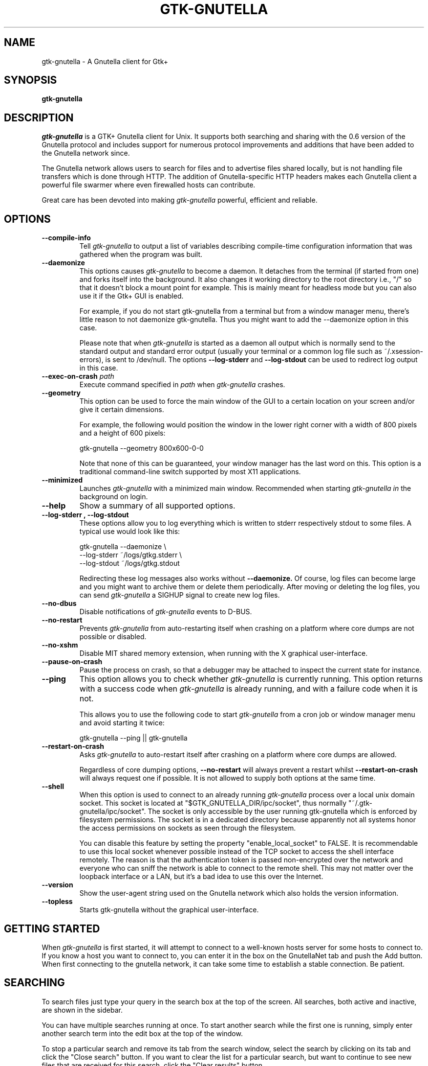 .\" Written by Brian St. Pierre (bstpierre@bstpierre.org)
.\" Modified by RAM (Raphael_Manfredi@pobox.com)
.\" Modified by Hans de Graaff (hans@degraaff.org) for 0.96.2
.\" Integrated by RAM at version 0.18 within debian/ for Debian packaging
.\" Integrated by RAM at version 0.93 within mainstream
.\" Process this file with
.\"    groff -man -Tascii gtk\-gnutella.man
.\" or simply:
.\"    nroff -man gtk\-gnutella.man | less -s
.\"
.TH GTK\\-GNUTELLA 1 "September 2013" Version "1.0.0"
.SH NAME
gtk\-gnutella \- A Gnutella client for Gtk+
.SH SYNOPSIS
.B gtk\-gnutella
.SH DESCRIPTION
.I gtk\-gnutella
is a GTK+ Gnutella client for Unix. It supports both searching and
sharing with the 0.6 version of the Gnutella protocol and includes
support for numerous protocol improvements and additions that have
been added to the Gnutella network since.
.P
The Gnutella network allows users to search for files and to advertise
files shared locally, but is not handling file transfers which is done
through HTTP.  The addition of Gnutella-specific HTTP headers makes each
Gnutella client a powerful file swarmer where even firewalled hosts can
contribute.
.P
Great care has been devoted into making
.I gtk\-gnutella
powerful, efficient and reliable.
.SH OPTIONS
.TP
.B "\-\-compile-info"
Tell
.I gtk\-gnutella
to output a list of variables describing compile-time configuration
information that was gathered when the program was built.
.TP
.B "\-\-daemonize"
This options causes 
.I gtk\-gnutella
to become a daemon. It detaches from the terminal (if started from
one) and forks itself into the background. It also changes it working
directory to the root directory i.e., "/" so that it doesn't block a
mount point for example. This is mainly meant for headless mode but
you can also use it if the Gtk+ GUI is enabled. 

For example, if you do not start gtk\-gnutella from a terminal but from
a window manager menu, there's little reason to not daemonize
gtk\-gnutella. Thus you might want to add the \-\-daemonize option in
this case. 

Please note that when 
.I gtk\-gnutella
is started as a daemon all output which is normally send to the
standard output and standard error output (usually your terminal or a
common log file such as ~/.xsession\-errors), is sent to
/dev/null. The options 
.B "\-\-log\-stderr"
and
.B "\-\-log\-stdout"
can be used to redirect log output in this case.
.TP 
\fB\-\-exec\-on\-crash \fIpath\fR
Execute command specified in
.I path
when
.I gtk\-gnutella
crashes.
.TP 
.B "\-\-geometry"
This option can be used to force the main window of the GUI to a
certain location on your screen and/or give it certain dimensions.

For example, the following would position the window in the lower right
corner with a width of 800 pixels and a height of 600 pixels:

    gtk\-gnutella \-\-geometry 800x600\-0\-0

Note that none of this can be guaranteed, your window manager has the
last word on this. This option is a traditional command-line switch
supported by most X11 applications.
.TP
.B "\-\-minimized"
Launches
.I gtk\-gnutella
with a minimized main window. Recommended when starting
.I gtk\-gnutella in
the background on login.
.TP
.B "\-\-help"
Show a summary of all supported options.
.TP
.B "\-\-log\-stderr", "\-\-log\-stdout"
These options allow you to log everything which is written to stderr
respectively stdout to some files. A typical use would look like this:

   gtk\-gnutella \-\-daemonize  \\
        \-\-log\-stderr ~/logs/gtkg.stderr \\
        \-\-log\-stdout ~/logs/gtkg.stdout

Redirecting these log messages also works without 
.B "\-\-daemonize."
Of course, log files can become large and you might want to archive
them or delete them periodically. After moving or deleting the log
files, you can send
.I gtk\-gnutella
a SIGHUP signal to create new log files.
.TP
.B "\-\-no\-dbus"
Disable notifications of
.I gtk\-gnutella
events to D-BUS.
.TP
.B "\-\-no\-restart"
Prevents
.I gtk\-gnutella
from auto-restarting itself when crashing on a platform where core dumps
are not possible or disabled.
.TP
.B "\-\-no\-xshm"
Disable MIT shared memory extension, when running with the X graphical
user-interface.
.TP
.B "\-\-pause\-on\-crash"
Pause the process on crash, so that a debugger may be attached to inspect
the current state for instance.
.TP
.B "\-\-ping"
This option allows you to check whether 
.I gtk\-gnutella
is currently running. This option returns with a success code when 
.I gtk\-gnutella
is already running, and with a failure code when it is not.

This allows you to use the following code to start 
.I gtk\-gnutella 
from a cron job or window manager menu and avoid starting it twice:

    gtk\-gnutella \-\-ping || gtk\-gnutella
.TP
.B "\-\-restart\-on\-crash"
Asks
.I gtk\-gnutella
to auto-restart itself after crashing on a platform where core dumps
are allowed.

Regardless of core dumping options,
.B "\-\-no\-restart"
will always prevent a restart whilst
.B "\-\-restart\-on\-crash"
will always request one if possible.  It is not allowed to supply both
options at the same time.
.TP
.B "\-\-shell"
When this option is used to connect to an already running 
.I gtk\-gnutella
process over a local unix domain socket. This socket is located at
"$GTK_GNUTELLA_DIR/ipc/socket", thus normally
"~/.gtk\-gnutella/ipc/socket". The socket is only accessible by the
user running gtk\-gnutella which is enforced by filesystem
permissions. The socket is in a dedicated directory because apparently
not all systems honor the access permissions on sockets as seen
through the filesystem.

You can disable this feature by setting the property
"enable_local_socket" to FALSE. It is recommendable to use this local
socket whenever possible instead of the TCP socket to access the shell
interface remotely. The reason is that the authentication token is
passed non-encrypted over the network and everyone who can sniff the
network is able to connect to the remote shell. This may not matter
over the loopback interface or a LAN, but it's a bad idea to use this
over the Internet.
.TP
.B "\-\-version"
Show the user-agent string used on the Gnutella network which also
holds the version information.
.TP
.B "\-\-topless"
Starts gtk\-gnutella without the graphical user-interface.
.SH GETTING STARTED
When
.I gtk\-gnutella
is first started, it will attempt to connect to a well-known hosts
server for some hosts to connect to. If you know a host you want to
connect to, you can enter it in the box on the GnutellaNet tab and
push the Add button. When first connecting to the gnutella network, it
can take some time to establish a stable connection. Be patient.
.SH SEARCHING
To search files just type your query in the search box at the top of
the screen. All searches, both active and inactive, are shown in the
sidebar.
.PP 
You can have multiple searches running at once. To start another
search while the first one is running, simply enter another search
term into the edit box at the top of the window.
.PP
To stop a particular search and remove its tab from the search window,
select the search by clicking on its tab and click the "Close search"
button. If you want to clear the list for a particular search, but
want to continue to see new files that are received for this search,
click the "Clear results" button.
.PP
It is possible to apply filtering to search results using the filter
editor. Click on "Edit filters" to access the editor. Use of the
filtering editor goes beyond the scope of this man page, but there is
a tutorial on this topic on the 
.I gtk\-gnutella
homepage.
.PP
When you find a file that you want to download, select the file in the
list and click "Download selected". This file will be placed in the
download queue. On the downloads view you can watch the download
progress of the file(s) you are downloading. 
.PP
It is also possible to select a bunch of files for downloading at
once. By holding down the control or shift keys while clicking files,
you can select several files and then click "Download selected" to put
them all in the download queue at once.
.SH CONFIGURATION
Most of the configuration can be done via the "Preferences" window
that can be accesed using the "File -> Preferences" menu-option.  You
will find several tabs there, each tab regrouping common information.
But some specific information pertaining to downloads or searches are
directly available on the "Downloads" and "Uploads" panes.
.PP
If you linger your mouse over each configuration parameter, a tooltip window
will popup explaining the meaning of that parameter.  You may have to press
"Enter" after a text input, or move the focus to another parameter to
validate your entry.  Items configured via spin buttons normally take
effect immediately, unless you type text instead of using the spin buttons.
.SH FILES
.TP
.I $GTK_GNUTELLA_DIR/config_gnet
.RS
Per-user configuration file, for core settings. This can be edited when the
program is not running, but it is best to use the GUI to change configuration
variables.
.B gtk\-gnutella
saves this file every time the program is exited normally.
.RE
.TP
.I $GTK_GNUTELLA_DIR/config_gui
.RS
GUI configuration.  It is best to not edit this file.
.RE
.TP
.I $GTK_GNUTELLA_DIR/dmesh
.RS
This is where the download mesh is persisted.  You don't need to worry
about this.
.RE
.TP
.I $GTK_GNUTELLA_DIR/dmesh_ban
.RS
This is where temporarily banned download mesh entries are stored.
.RE
.TP
.I $GTK_GNUTELLA_DIR/done.namesize
.RS
This file holds the name and size of files completely downloaded by
.B gtk\-gnutella
and which will now be ignored.
.RE
.TP
.I $GTK_GNUTELLA_DIR/done.sha1
.RS
This file holds the SHA1 of files completely downloaded by
.B gtk\-gnutella
and which will now be ignored.
.RE
.TP
.I $GTK_GNUTELLA_DIR/downloads
.RS
This is where the download queue is persisted.  Only the direct downloads
(i.e. non-pushed) can be saved, since they don't need routing information.
.RE
.TP
.I $GTK_GNUTELLA_DIR/hosts
.RS
This is the host cache. This is saved by
.B gtk\-gnutella
on exit and should not be edited by hand.
.RE
.TP
.I $GTK_GNUTELLA_DIR/searches.xml
.RS
This is where the open searches and all the search filters are saved.
.RE
.TP
.I $GTK_GNUTELLA_DIR/sha1_cache
.RS
This is where the cache of all the computed SHA1 is stored.
.RE
.TP
.I $GTK_GNUTELLA_DIR/tth_cache
.RS
This is the directory under which all the computed TTH trees are stored.
These files are binary data.
.RE
.TP
.I $GTK_GNUTELLA_DIR/upload_stats
.RS
This file keeps track of the upload statistics.
.RE
.SH ENVIRONMENT
.I gtk\-gnutella
searches
.B GTK_GNUTELLA_DIR
for configuration files. If this variable is not set,
.B HOME
is used instead. If 
.B HOME
is not set, then no configuration information will be saved when
.I gtk\-gnutella
exits.
.SH MAILING LISTS
There are a couple of mailing lists for
.I gtk\-gnutella.
See http://sourceforge.net/mail/?group_id=4467 for more info.
.SH BUGS
.I gtk\-gnutella
is production-quality software, but still has minor bugs and incomplete
or missing features.  But which software doesn't for its authors?
.PP
There are probably other missing features that should
be listed here.
.PP
A list of known bugs might be available at the
.I gtk\-gnutella
web site (see below.)
.SH "SEE ALSO"
Additional information about gtk\-gnutella and the latest version are
available at
.B http://gtk\-gnutella.sourceforge.net/
.PP
Additional information about gnutella is available at
.B  http://www.the\\-gdf.org/
.B  http://www.infoanarchy.org/en/Gnutella
.B  http://rfc\\-gnutella.sourceforge.net/
.SH AUTHORS
Yann Grossel wrote the original
.B gtk\-gnutella
which was running as a Gnutella 0.4 client in 2000.
.PP
Raphael Manfredi <Raphael_Manfredi@pobox.com> is the current maintainer
and project leader (since version 0.14, released early September 2001).
.br
For support, please contact the developer list, which can be reached
at <gtk\-gnutella-devel@lists.sourceforge.net>.
.PP
For a full list of contributors, open the "About" menu.
.PP
Brian St. Pierre <bstpierre@bstpierre.org> wrote the initial version
of this manpage.
.SH COPYRIGHT
.I gtk\-gnutella
is Copyright (c) 2000, Yann Grossel, with additional copyrights held
by other contributors 2000-2014.
.PP
License to use and copy
.I gtk\-gnutella
is given under the terms of the GNU General Public
License (GPL), version 2. Please see the file COPYING in the
distribution for complete information.

This manual page can also be redistributed under the same conditions as
.I gtk\-gnutella
itself.

